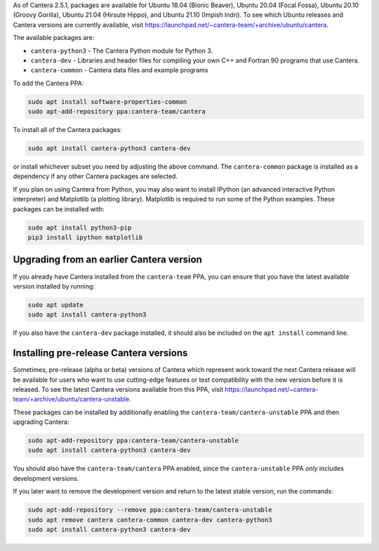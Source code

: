 .. title: Installing Cantera on Ubuntu
.. slug: ubuntu-install
.. date: 2018-08-23 20:16:00 UTC-04:00
.. description: Installation instructions for Cantera on Ubuntu
.. type: text
.. _sec-install-ubuntu:

.. jumbotron::

   .. raw:: html

      <h1 class="display-3">Installing on Ubuntu</h1>

   .. class:: lead

      Ubuntu packages are provided for recent versions of Ubuntu using a Personal Package Archive
      (PPA). Note that the Matlab packages are not available from this archive; to install the
      Matlab packages on Ubuntu, you must :ref:`compile the source code <sec-compiling>`.

As of Cantera 2.5.1, packages are available for Ubuntu 18.04 (Bionic Beaver), Ubuntu 20.04
(Focal Fossa), Ubuntu 20.10 (Groovy Gorilla), Ubuntu 21.04 (Hirsute Hippo), and
Ubuntu 21.10 (Impish Indri). To see which Ubuntu releases and Cantera versions are
currently available, visit https://launchpad.net/~cantera-team/+archive/ubuntu/cantera.

The available packages are:

- ``cantera-python3`` - The Cantera Python module for Python 3.

- ``cantera-dev`` - Libraries and header files for compiling your own C++ and
  Fortran 90 programs that use Cantera.

- ``cantera-common`` - Cantera data files and example programs

To add the Cantera PPA:

.. code-block:: bash

   sudo apt install software-properties-common
   sudo apt-add-repository ppa:cantera-team/cantera

To install all of the Cantera packages:

.. code-block:: bash

   sudo apt install cantera-python3 cantera-dev

or install whichever subset you need by adjusting the above command. The ``cantera-common``
package is installed as a dependency if any other Cantera packages are selected.

If you plan on using Cantera from Python, you may also want to install IPython
(an advanced interactive Python interpreter) and Matplotlib (a plotting
library). Matplotlib is required to run some of the Python examples. These packages
can be installed with:

.. code-block:: bash

    sudo apt install python3-pip
    pip3 install ipython matplotlib

Upgrading from an earlier Cantera version
-----------------------------------------

If you already have Cantera installed from the ``cantera-team`` PPA, you can ensure that
you have the latest available version installed by running:

.. code-block:: bash

    sudo apt update
    sudo apt install cantera-python3

If you also have the ``cantera-dev`` package installed, it should also be included on
the ``apt install`` command line.

Installing pre-release Cantera versions
---------------------------------------

Sometimes, pre-release (alpha or beta) versions of Cantera which represent work toward
the next Cantera release will be available for users who want to use cutting-edge
features or test compatibility with the new version before it is released. To see the
latest Cantera versions available from this PPA, visit
https://launchpad.net/~cantera-team/+archive/ubuntu/cantera-unstable.

These packages can be installed by additionally enabling the
``cantera-team/cantera-unstable`` PPA and then upgrading Cantera:

.. code-block:: bash

    sudo apt-add-repository ppa:cantera-team/cantera-unstable
    sudo apt install cantera-python3 cantera-dev

You should also have the ``cantera-team/cantera`` PPA enabled, since the
``cantera-unstable`` PPA *only* includes development versions.

If you later want to remove the development version and return to the latest stable
version, run the commands:

.. code-block:: bash

    sudo apt-add-repository --remove ppa:cantera-team/cantera-unstable
    sudo apt remove cantera cantera-common cantera-dev cantera-python3
    sudo apt install cantera-python3 cantera-dev
